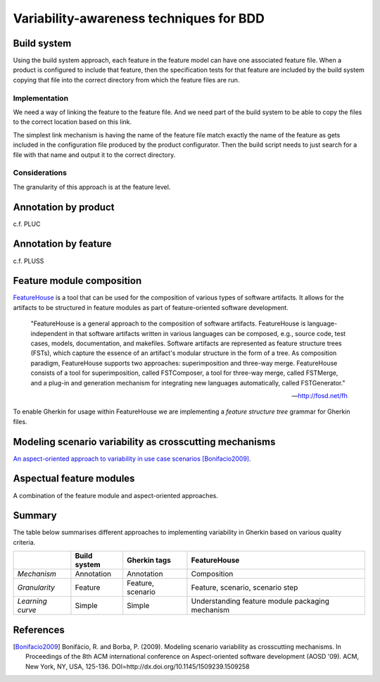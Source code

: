 ****************************************
Variability-awareness techniques for BDD
****************************************


Build system
============

Using the build system approach, each feature in the feature model can have one associated feature file.
When a product is configured to include that feature, then the specification tests for that feature
are included by the build system copying that file into the correct directory from which the feature files
are run.

Implementation
--------------

We need a way of linking the feature to the feature file.
And we need part of the build system to be able to copy the files to the correct
location based on this link.

The simplest link mechanism is having the name of the feature file match exactly the
name of the feature as gets included in the configuration file produced by the product
configurator.  Then the build script needs to just search for a file with that name and
output it to the correct directory.

.. todo:: show an example in FAKE

Considerations
--------------

The granularity of this approach is at the feature level.  

.. todo:: More considerations here
.. todo:: Does every feature have a feature file?  Only concrete features perhaps?

Annotation by product
=====================

c.f. PLUC

Annotation by feature
=====================

c.f. PLUSS

Feature module composition
==========================

`FeatureHouse <http://fosd.net/fh>`_ is a tool that can be used for the composition of various
types of software artifacts.  It allows for the artifacts to be structured in
feature modules as part of feature-oriented software development.

.. epigraph::
    "FeatureHouse is a general approach to the composition of software
    artifacts. FeatureHouse is language-independent in that software artifacts
    written in various languages can be composed, e.g., source code, test
    cases, models, documentation, and makefiles. Software artifacts are
    represented as feature structure trees (FSTs), which capture the essence of
    an artifact's modular structure in the form of a tree. As composition
    paradigm, FeatureHouse supports two approaches: superimposition and
    three-way merge. FeatureHouse consists of a tool for superimposition,
    called FSTComposer, a tool for three-way merge, called FSTMerge, and a
    plug-in and generation mechanism for integrating new languages
    automatically, called FSTGenerator." 
    
    -- http://fosd.net/fh

To enable Gherkin for usage within FeatureHouse we are implementing a 
*feature structure tree* grammar for Gherkin files.


Modeling scenario variability as crosscutting mechanisms
========================================================

`An aspect-oriented approach to variability in use case scenarios <http://dl.acm.org/citation.cfm?id=1509239.1509258>`_ [Bonifacio2009]_.



Aspectual feature modules
=========================

A combination of the feature module and aspect-oriented approaches.


Summary
=======

The table below summarises different approaches to implementing variability in Gherkin
based on various quality criteria.

+------------------+--------------+-------------------+--------------------------------------------------+
|                  | Build system | Gherkin tags      | FeatureHouse                                     |
+==================+==============+===================+==================================================+
| *Mechanism*      | Annotation   | Annotation        | Composition                                      |
+------------------+--------------+-------------------+--------------------------------------------------+
| *Granularity*    | Feature      | Feature, scenario | Feature, scenario, scenario step                 |
+------------------+--------------+-------------------+--------------------------------------------------+
| *Learning curve* | Simple       | Simple            | Understanding feature module packaging mechanism |
+------------------+--------------+-------------------+--------------------------------------------------+

References
==========

.. [Bonifacio2009] Bonifácio, R. and Borba, P. (2009). Modeling scenario variability as crosscutting mechanisms. In Proceedings of the 8th ACM international conference on Aspect-oriented software development (AOSD '09). ACM, New York, NY, USA, 125-136. DOI=http://dx.doi.org/10.1145/1509239.1509258
